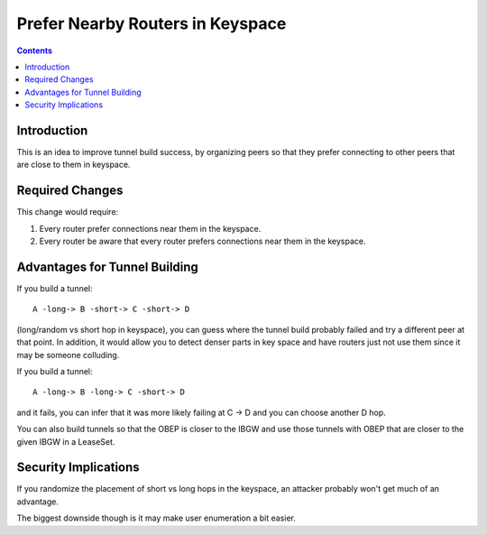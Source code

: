 =================================
Prefer Nearby Routers in Keyspace
=================================
.. meta::
    :author: chisquare
    :created: 2015-04-25
    :thread: http://zzz.i2p/topics/1874
    :lastupdated: 2015-04-25
    :status: Draft

.. contents::


Introduction
============

This is an idea to improve tunnel build success, by organizing peers so that
they prefer connecting to other peers that are close to them in keyspace.


Required Changes
================

This change would require:

1. Every router prefer connections near them in the keyspace.
2. Every router be aware that every router prefers connections near them in
   the keyspace.


Advantages for Tunnel Building
==============================

If you build a tunnel::

    A -long-> B -short-> C -short-> D

(long/random vs short hop in keyspace), you can guess where the tunnel build
probably failed and try a different peer at that point. In addition, it would
allow you to detect denser parts in key space and have routers just not use them
since it may be someone colluding.

If you build a tunnel::

    A -long-> B -long-> C -short-> D

and it fails, you can infer that it was more likely failing at C -> D and you
can choose another D hop.

You can also build tunnels so that the OBEP is closer to the IBGW and use those
tunnels with OBEP that are closer to the given IBGW in a LeaseSet.


Security Implications
=====================

If you randomize the placement of short vs long hops in the keyspace, an
attacker probably won't get much of an advantage.

The biggest downside though is it may make user enumeration a bit easier.

